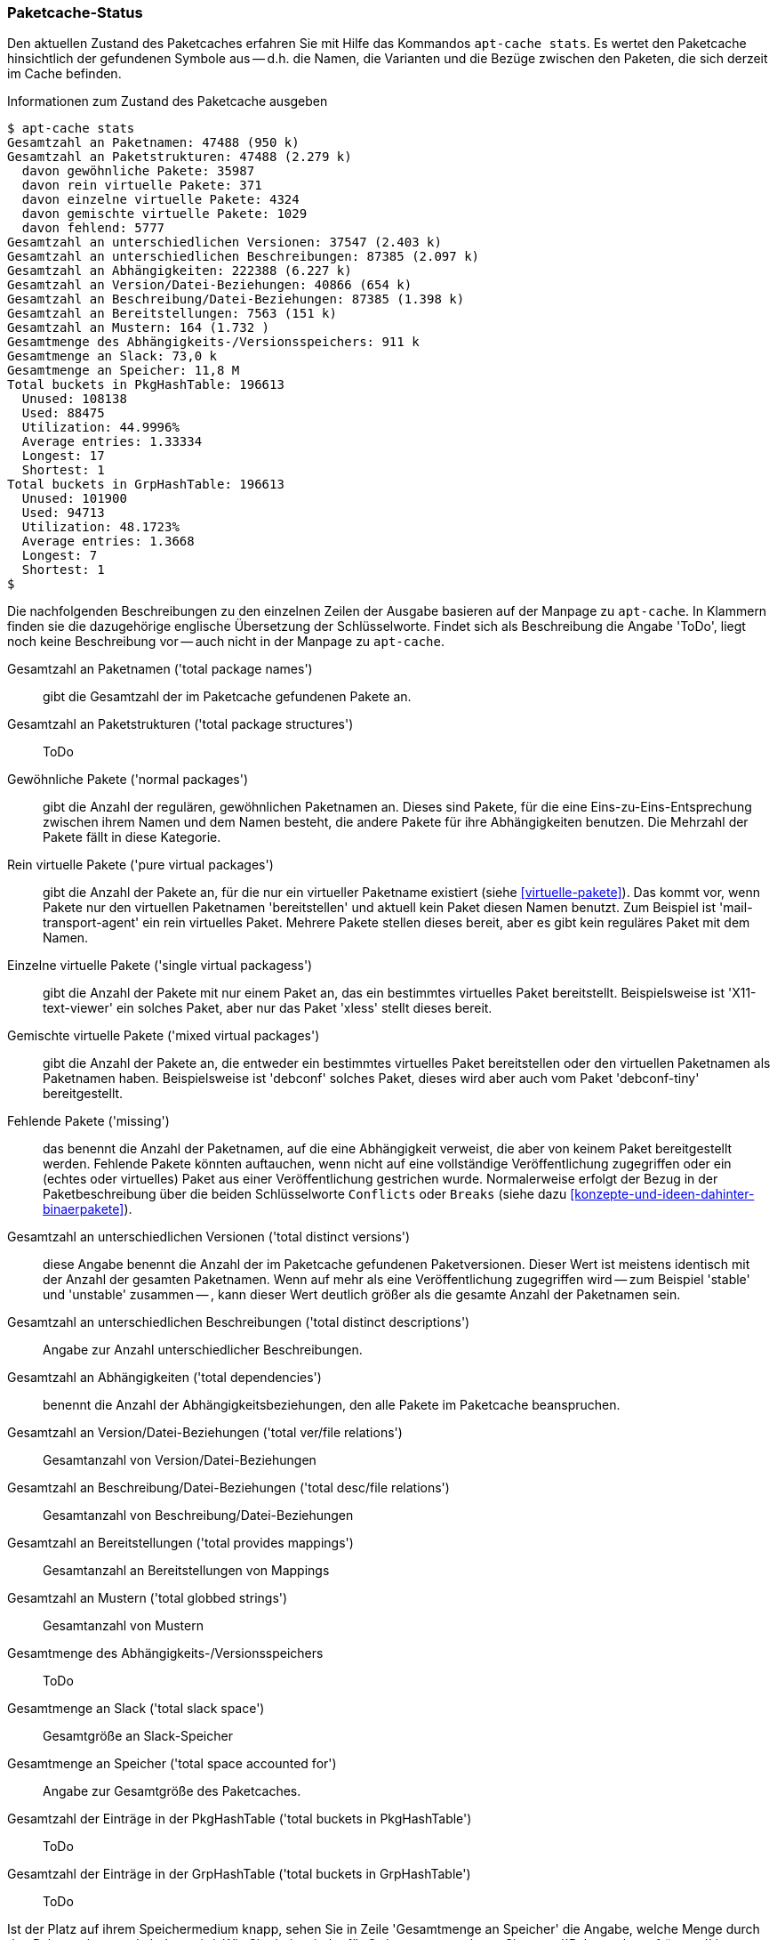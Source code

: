 // Datei: ./werkzeuge/paketcache/paketcache-status.adoc

// Baustelle: Fertig

[[paketcache-status]]

=== Paketcache-Status ===

// Stichworte für den Index
(((apt-cache, stats)))
(((Paketabhängigkeiten, zählen)))
(((Paketcache, Status anzeigen)))
(((Paketcache, Zustand anzeigen)))
(((Paketvarianten, virtuelles Paket)))
Den aktuellen Zustand des Paketcaches erfahren Sie mit Hilfe das
Kommandos `apt-cache stats`. Es wertet den Paketcache hinsichtlich der
gefundenen Symbole aus -- d.h. die Namen, die Varianten und die Bezüge
zwischen den Paketen, die sich derzeit im Cache befinden. 

.Informationen zum Zustand des Paketcache ausgeben
----
$ apt-cache stats
Gesamtzahl an Paketnamen: 47488 (950 k)
Gesamtzahl an Paketstrukturen: 47488 (2.279 k)
  davon gewöhnliche Pakete: 35987
  davon rein virtuelle Pakete: 371
  davon einzelne virtuelle Pakete: 4324
  davon gemischte virtuelle Pakete: 1029
  davon fehlend: 5777
Gesamtzahl an unterschiedlichen Versionen: 37547 (2.403 k)
Gesamtzahl an unterschiedlichen Beschreibungen: 87385 (2.097 k)
Gesamtzahl an Abhängigkeiten: 222388 (6.227 k)
Gesamtzahl an Version/Datei-Beziehungen: 40866 (654 k)
Gesamtzahl an Beschreibung/Datei-Beziehungen: 87385 (1.398 k)
Gesamtzahl an Bereitstellungen: 7563 (151 k)
Gesamtzahl an Mustern: 164 (1.732 )
Gesamtmenge des Abhängigkeits-/Versionsspeichers: 911 k
Gesamtmenge an Slack: 73,0 k
Gesamtmenge an Speicher: 11,8 M
Total buckets in PkgHashTable: 196613
  Unused: 108138
  Used: 88475
  Utilization: 44.9996%
  Average entries: 1.33334
  Longest: 17
  Shortest: 1
Total buckets in GrpHashTable: 196613
  Unused: 101900
  Used: 94713
  Utilization: 48.1723%
  Average entries: 1.3668
  Longest: 7
  Shortest: 1
$
----

Die nachfolgenden Beschreibungen zu den einzelnen Zeilen der Ausgabe
basieren auf der Manpage zu `apt-cache`. In Klammern finden sie die
dazugehörige englische Übersetzung der Schlüsselworte. Findet sich als
Beschreibung die Angabe 'ToDo', liegt noch keine Beschreibung vor --
auch nicht in der Manpage zu `apt-cache`.

Gesamtzahl an Paketnamen ('total package names') :: gibt die Gesamtzahl
der im Paketcache gefundenen Pakete an.

Gesamtzahl an Paketstrukturen ('total package structures') :: ToDo

Gewöhnliche Pakete ('normal packages') :: gibt die Anzahl der regulären, 
gewöhnlichen Paketnamen an. Dieses sind Pakete, für die eine 
Eins-zu-Eins-Entsprechung zwischen ihrem Namen und dem Namen besteht, die 
andere Pakete für ihre Abhängigkeiten benutzen. Die Mehrzahl der Pakete
fällt in diese Kategorie.

Rein virtuelle Pakete ('pure virtual packages') :: gibt die Anzahl der
Pakete an, für die nur ein virtueller Paketname existiert (siehe 
<<virtuelle-pakete>>). Das kommt vor, wenn Pakete nur den virtuellen 
Paketnamen 'bereitstellen' und aktuell kein Paket diesen Namen benutzt. 
Zum Beispiel ist 'mail-transport-agent' ein rein virtuelles Paket. 
Mehrere Pakete stellen dieses bereit, aber es gibt kein reguläres
Paket mit dem Namen.

Einzelne virtuelle Pakete ('single virtual packagess') :: gibt die Anzahl 
der Pakete mit nur einem Paket an, das ein bestimmtes virtuelles Paket 
bereitstellt. Beispielsweise ist 'X11-text-viewer' ein solches Paket, 
aber nur das Paket 'xless' stellt dieses bereit.

Gemischte virtuelle Pakete ('mixed virtual packages') :: gibt die Anzahl 
der Pakete an, die entweder ein bestimmtes virtuelles Paket bereitstellen 
oder den virtuellen Paketnamen als Paketnamen haben. Beispielsweise ist 
'debconf' solches Paket, dieses wird aber auch vom Paket 'debconf-tiny' 
bereitgestellt.

Fehlende Pakete ('missing') :: das benennt die Anzahl der Paketnamen, auf 
die eine Abhängigkeit verweist, die aber von keinem Paket bereitgestellt 
werden. Fehlende Pakete könnten auftauchen, wenn nicht auf eine 
vollständige Veröffentlichung zugegriffen oder ein (echtes oder 
virtuelles) Paket aus einer Veröffentlichung gestrichen wurde. 
Normalerweise erfolgt der Bezug in der Paketbeschreibung über die beiden
Schlüsselworte `Conflicts` oder `Breaks` (siehe dazu
<<konzepte-und-ideen-dahinter-binaerpakete>>).

Gesamtzahl an unterschiedlichen Versionen ('total distinct versions') ::
diese Angabe benennt die Anzahl der im Paketcache gefundenen 
Paketversionen. Dieser Wert ist meistens identisch mit der Anzahl der
gesamten Paketnamen. Wenn auf mehr als eine Veröffentlichung zugegriffen
wird -- zum Beispiel 'stable' und 'unstable' zusammen -- , kann dieser
Wert deutlich größer als die gesamte Anzahl der Paketnamen sein.

Gesamtzahl an unterschiedlichen Beschreibungen ('total distinct descriptions') :: Angabe zur Anzahl unterschiedlicher Beschreibungen.

Gesamtzahl an Abhängigkeiten ('total dependencies') :: benennt die Anzahl 
der Abhängigkeitsbeziehungen, den alle Pakete im Paketcache beanspruchen.

Gesamtzahl an Version/Datei-Beziehungen ('total ver/file relations') ::
Gesamtanzahl von Version/Datei-Beziehungen

Gesamtzahl an Beschreibung/Datei-Beziehungen ('total desc/file relations') :: 
Gesamtanzahl von Beschreibung/Datei-Beziehungen

Gesamtzahl an Bereitstellungen ('total provides mappings') :: Gesamtanzahl 
an Bereitstellungen von Mappings

Gesamtzahl an Mustern ('total globbed strings') :: Gesamtanzahl von Mustern

Gesamtmenge des Abhängigkeits-/Versionsspeichers :: ToDo

Gesamtmenge an Slack ('total slack space') :: Gesamtgröße an Slack-Speicher

Gesamtmenge an Speicher ('total space accounted for') :: Angabe zur
Gesamtgröße des Paketcaches.

Gesamtzahl der Einträge in der PkgHashTable ('total buckets in PkgHashTable') :: ToDo

Gesamtzahl der Einträge in der GrpHashTable ('total buckets in GrpHashTable') :: ToDo

Ist der Platz auf ihrem Speichermedium knapp, sehen Sie in Zeile
'Gesamtmenge an Speicher' die Angabe, welche Menge durch den Paketcache
gerade belegt wird. Wie Sie darin wieder für Ordnung sorgen, lesen Sie
unter ``Paketcache aufräumen'' in <<paketcache-aufraeumen>> nach.

// Datei (Ende): ./werkzeuge/paketcache/paketcache-status.adoc
